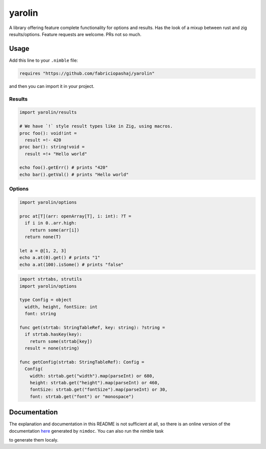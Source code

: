 #######
yarolin
#######

A library offering feature complete functionality for options and results. Has the look of a mixup between rust and zig results/options. Feature requests are welcome. PRs not so much.

=====
Usage
=====
Add this line to your ``.nimble`` file:

.. code-block:: nim

  requires "https://github.com/fabriciopashaj/yarolin"

and then you can import it in your project.

-------
Results
-------
.. code-block:: nim

  import yarolin/results

  # We have `!` style result types like in Zig, using macros.
  proc foo(): void!int =
    result =!- 420
  proc bar(): string!void =
    result =!+ "Hello world"

  echo foo().getErr() # prints "420"
  echo bar().getVal() # prints "Hello world"

-------
Options
-------
.. code-block:: nim

  import yarolin/options

  proc at[T](arr: openArray[T], i: int): ?T =
    if i in 0..arr.high:
      return some(arr[i])
    return none(T)

  let a = @[1, 2, 3]
  echo a.at(0).get() # prints "1"
  echo a.at(100).isSome() # prints "false"

.. code-block:: nim

    import strtabs, strutils
    import yarolin/options

    type Config = object
      width, height, fontSize: int
      font: string

    func get(strtab: StringTableRef, key: string): ?string =
      if strtab.hasKey(key):
        return some(strtab[key])
      result = none(string)

    func getConfig(strtab: StringTableRef): Config =
      Config(
        width: strtab.get("width").map(parseInt) or 680,
        height: strtab.get("height").map(parseInt) or 460,
        fontSize: strtab.get("fontSize").map(parseInt) or 30,
        font: strtab.get("font") or "monospace")

=============
Documentation
=============
The explanation and documentation in this README is not sufficient at all, so there is an online version of the documentation `here <https://fabriciopashaj.github.io/yarolin>`_ generated by ``nimdoc``. You can also run the nimble task

.. code-block:: bash
   nimble docs_gen

to generate them localy.
